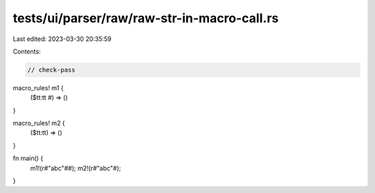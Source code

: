 tests/ui/parser/raw/raw-str-in-macro-call.rs
============================================

Last edited: 2023-03-30 20:35:59

Contents:

.. code-block:: rs

    // check-pass

macro_rules! m1 {
    ($tt:tt #) => ()
}

macro_rules! m2 {
    ($tt:tt) => ()
}

fn main() {
    m1!(r#"abc"##);
    m2!(r#"abc"#);
}


